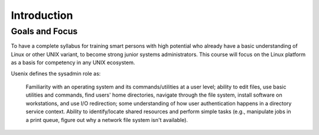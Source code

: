 ############
Introduction
############

.. todo:: Explain "What is Ops School?"


***************
Goals and Focus
***************

To have a complete syllabus for training smart persons with high potential who
already have a basic understanding of Linux or other UNIX variant, to become
strong junior systems administrators. This course will focus on the Linux
platform as a basis for competency in any UNIX ecosystem.

Usenix defines the sysadmin role as:

.. epigraph::
   Familiarity with an operating system and its commands/utilities at a user
   level; ability to edit files, use basic utilities and commands, find users'
   home directories, navigate through the file system, install software on
   workstations, and use I/O redirection; some understanding of how user
   authentication happens in a directory service context. Ability to
   identify/locate shared resources and perform simple tasks (e.g., manipulate
   jobs in a print queue, figure out why a network file system isn't
   available).
